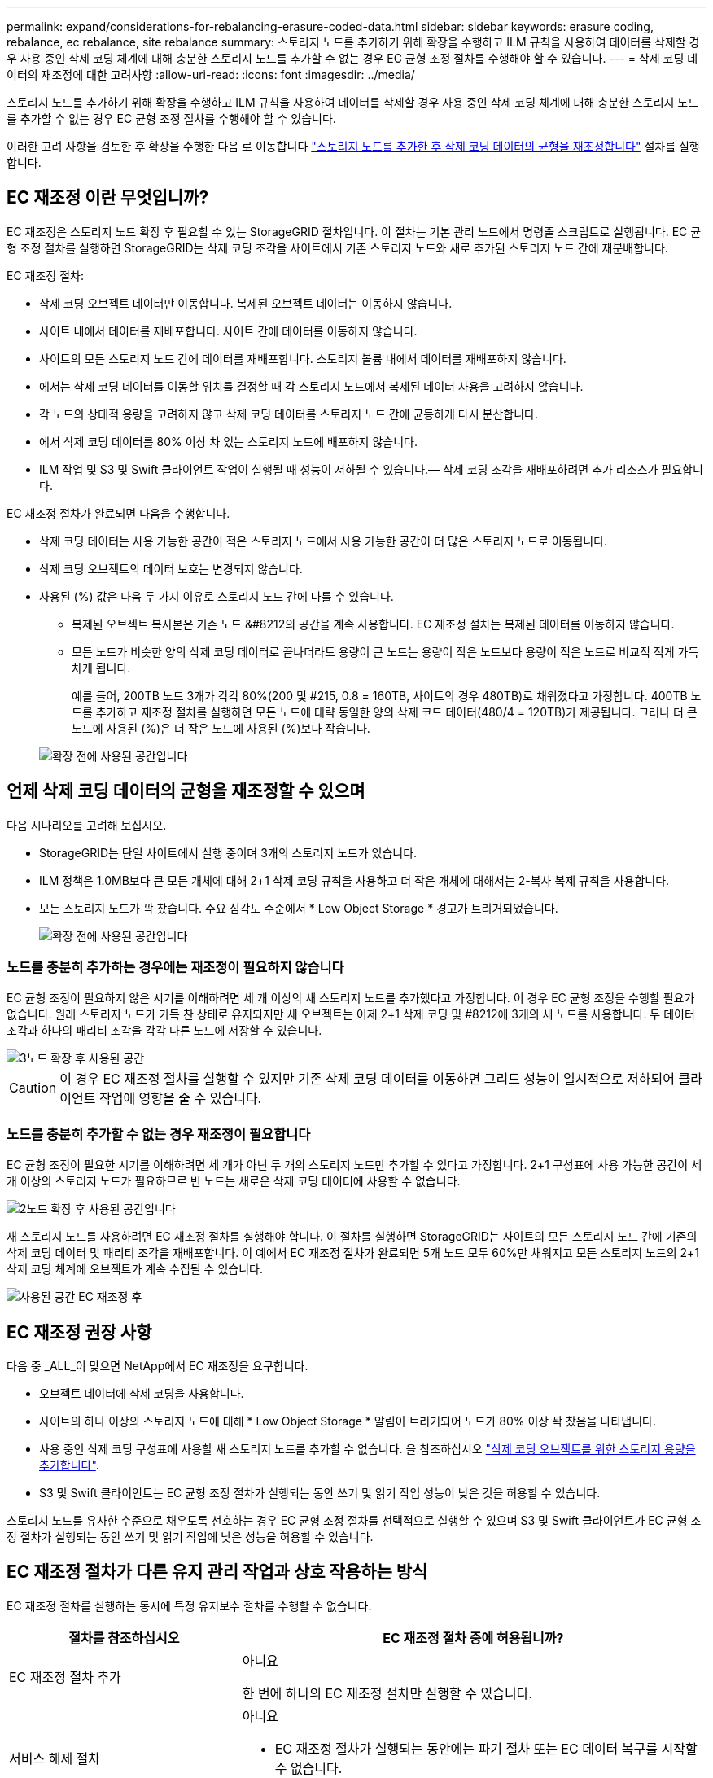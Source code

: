 ---
permalink: expand/considerations-for-rebalancing-erasure-coded-data.html 
sidebar: sidebar 
keywords: erasure coding, rebalance, ec rebalance, site rebalance 
summary: 스토리지 노드를 추가하기 위해 확장을 수행하고 ILM 규칙을 사용하여 데이터를 삭제할 경우 사용 중인 삭제 코딩 체계에 대해 충분한 스토리지 노드를 추가할 수 없는 경우 EC 균형 조정 절차를 수행해야 할 수 있습니다. 
---
= 삭제 코딩 데이터의 재조정에 대한 고려사항
:allow-uri-read: 
:icons: font
:imagesdir: ../media/


[role="lead"]
스토리지 노드를 추가하기 위해 확장을 수행하고 ILM 규칙을 사용하여 데이터를 삭제할 경우 사용 중인 삭제 코딩 체계에 대해 충분한 스토리지 노드를 추가할 수 없는 경우 EC 균형 조정 절차를 수행해야 할 수 있습니다.

이러한 고려 사항을 검토한 후 확장을 수행한 다음 로 이동합니다 link:rebalancing-erasure-coded-data-after-adding-storage-nodes.html["스토리지 노드를 추가한 후 삭제 코딩 데이터의 균형을 재조정합니다"] 절차를 실행합니다.



== EC 재조정 이란 무엇입니까?

EC 재조정은 스토리지 노드 확장 후 필요할 수 있는 StorageGRID 절차입니다. 이 절차는 기본 관리 노드에서 명령줄 스크립트로 실행됩니다. EC 균형 조정 절차를 실행하면 StorageGRID는 삭제 코딩 조각을 사이트에서 기존 스토리지 노드와 새로 추가된 스토리지 노드 간에 재분배합니다.

EC 재조정 절차:

* 삭제 코딩 오브젝트 데이터만 이동합니다. 복제된 오브젝트 데이터는 이동하지 않습니다.
* 사이트 내에서 데이터를 재배포합니다. 사이트 간에 데이터를 이동하지 않습니다.
* 사이트의 모든 스토리지 노드 간에 데이터를 재배포합니다. 스토리지 볼륨 내에서 데이터를 재배포하지 않습니다.
* 에서는 삭제 코딩 데이터를 이동할 위치를 결정할 때 각 스토리지 노드에서 복제된 데이터 사용을 고려하지 않습니다.
* 각 노드의 상대적 용량을 고려하지 않고 삭제 코딩 데이터를 스토리지 노드 간에 균등하게 다시 분산합니다.
* 에서 삭제 코딩 데이터를 80% 이상 차 있는 스토리지 노드에 배포하지 않습니다.
* ILM 작업 및 S3 및 Swift 클라이언트 작업이 실행될 때 성능이 저하될 수 있습니다.&#8212; 삭제 코딩 조각을 재배포하려면 추가 리소스가 필요합니다.


EC 재조정 절차가 완료되면 다음을 수행합니다.

* 삭제 코딩 데이터는 사용 가능한 공간이 적은 스토리지 노드에서 사용 가능한 공간이 더 많은 스토리지 노드로 이동됩니다.
* 삭제 코딩 오브젝트의 데이터 보호는 변경되지 않습니다.
* 사용된 (%) 값은 다음 두 가지 이유로 스토리지 노드 간에 다를 수 있습니다.
+
** 복제된 오브젝트 복사본은 기존 노드 &#8212의 공간을 계속 사용합니다. EC 재조정 절차는 복제된 데이터를 이동하지 않습니다.
** 모든 노드가 비슷한 양의 삭제 코딩 데이터로 끝나더라도 용량이 큰 노드는 용량이 작은 노드보다 용량이 적은 노드로 비교적 적게 가득 차게 됩니다.
+
예를 들어, 200TB 노드 3개가 각각 80%(200 및 #215, 0.8 = 160TB, 사이트의 경우 480TB)로 채워졌다고 가정합니다. 400TB 노드를 추가하고 재조정 절차를 실행하면 모든 노드에 대략 동일한 양의 삭제 코드 데이터(480/4 = 120TB)가 제공됩니다. 그러나 더 큰 노드에 사용된 (%)은 더 작은 노드에 사용된 (%)보다 작습니다.

+
image::../media/used_space_with_larger_node.png[확장 전에 사용된 공간입니다]







== 언제 삭제 코딩 데이터의 균형을 재조정할 수 있으며

다음 시나리오를 고려해 보십시오.

* StorageGRID는 단일 사이트에서 실행 중이며 3개의 스토리지 노드가 있습니다.
* ILM 정책은 1.0MB보다 큰 모든 개체에 대해 2+1 삭제 코딩 규칙을 사용하고 더 작은 개체에 대해서는 2-복사 복제 규칙을 사용합니다.
* 모든 스토리지 노드가 꽉 찼습니다. 주요 심각도 수준에서 * Low Object Storage * 경고가 트리거되었습니다.
+
image::../media/used_space_before_expansion.png[확장 전에 사용된 공간입니다]





=== 노드를 충분히 추가하는 경우에는 재조정이 필요하지 않습니다

EC 균형 조정이 필요하지 않은 시기를 이해하려면 세 개 이상의 새 스토리지 노드를 추가했다고 가정합니다. 이 경우 EC 균형 조정을 수행할 필요가 없습니다. 원래 스토리지 노드가 가득 찬 상태로 유지되지만 새 오브젝트는 이제 2+1 삭제 코딩 및 #8212에 3개의 새 노드를 사용합니다. 두 데이터 조각과 하나의 패리티 조각을 각각 다른 노드에 저장할 수 있습니다.

image::../media/used_space_after_3_node_expansion.png[3노드 확장 후 사용된 공간]


CAUTION: 이 경우 EC 재조정 절차를 실행할 수 있지만 기존 삭제 코딩 데이터를 이동하면 그리드 성능이 일시적으로 저하되어 클라이언트 작업에 영향을 줄 수 있습니다.



=== 노드를 충분히 추가할 수 없는 경우 재조정이 필요합니다

EC 균형 조정이 필요한 시기를 이해하려면 세 개가 아닌 두 개의 스토리지 노드만 추가할 수 있다고 가정합니다. 2+1 구성표에 사용 가능한 공간이 세 개 이상의 스토리지 노드가 필요하므로 빈 노드는 새로운 삭제 코딩 데이터에 사용할 수 없습니다.

image::../media/used_space_after_2_node_expansion.png[2노드 확장 후 사용된 공간입니다]

새 스토리지 노드를 사용하려면 EC 재조정 절차를 실행해야 합니다. 이 절차를 실행하면 StorageGRID는 사이트의 모든 스토리지 노드 간에 기존의 삭제 코딩 데이터 및 패리티 조각을 재배포합니다. 이 예에서 EC 재조정 절차가 완료되면 5개 노드 모두 60%만 채워지고 모든 스토리지 노드의 2+1 삭제 코딩 체계에 오브젝트가 계속 수집될 수 있습니다.

image::../media/used_space_after_ec_rebalance.png[사용된 공간 EC 재조정 후]



== EC 재조정 권장 사항

다음 중 _ALL_이 맞으면 NetApp에서 EC 재조정을 요구합니다.

* 오브젝트 데이터에 삭제 코딩을 사용합니다.
* 사이트의 하나 이상의 스토리지 노드에 대해 * Low Object Storage * 알림이 트리거되어 노드가 80% 이상 꽉 찼음을 나타냅니다.
* 사용 중인 삭제 코딩 구성표에 사용할 새 스토리지 노드를 추가할 수 없습니다. 을 참조하십시오 link:adding-storage-capacity-for-erasure-coded-objects.html["삭제 코딩 오브젝트를 위한 스토리지 용량을 추가합니다"].
* S3 및 Swift 클라이언트는 EC 균형 조정 절차가 실행되는 동안 쓰기 및 읽기 작업 성능이 낮은 것을 허용할 수 있습니다.


스토리지 노드를 유사한 수준으로 채우도록 선호하는 경우 EC 균형 조정 절차를 선택적으로 실행할 수 있으며 S3 및 Swift 클라이언트가 EC 균형 조정 절차가 실행되는 동안 쓰기 및 읽기 작업에 낮은 성능을 허용할 수 있습니다.



== EC 재조정 절차가 다른 유지 관리 작업과 상호 작용하는 방식

EC 재조정 절차를 실행하는 동시에 특정 유지보수 절차를 수행할 수 없습니다.

[cols="1a,2a"]
|===
| 절차를 참조하십시오 | EC 재조정 절차 중에 허용됩니까? 


 a| 
EC 재조정 절차 추가
 a| 
아니요

한 번에 하나의 EC 재조정 절차만 실행할 수 있습니다.



 a| 
서비스 해제 절차

EC 데이터 복구 작업
 a| 
아니요

* EC 재조정 절차가 실행되는 동안에는 파기 절차 또는 EC 데이터 복구를 시작할 수 없습니다.
* 스토리지 노드 서비스 해제 절차 또는 EC 데이터 복구가 실행 중인 동안에는 EC 재조정 절차를 시작할 수 없습니다.




 a| 
확장 절차
 a| 
아니요

확장 시 새 스토리지 노드를 추가해야 하는 경우 모든 새 노드를 추가한 후 EC 균형 조정 절차를 실행합니다.



 a| 
업그레이드 절차
 a| 
아니요

StorageGRID 소프트웨어를 업그레이드해야 하는 경우 EC 재조정 절차를 실행하기 전이나 후에 업그레이드 절차를 수행합니다. 필요에 따라 EC 재조정 절차를 종료하여 소프트웨어 업그레이드를 수행할 수 있습니다.



 a| 
어플라이언스 노드 클론 절차
 a| 
아니요

어플라이언스 스토리지 노드를 복제해야 하는 경우 새 노드를 추가한 후 EC 재조정 절차를 실행합니다.



 a| 
핫픽스 절차
 a| 
예.

EC 재조정 절차가 실행되는 동안 StorageGRID 핫픽스를 적용할 수 있습니다.



 a| 
기타 유지보수 절차
 a| 
아니요

다른 유지보수 절차를 실행하기 전에 EC 재조정 절차를 종료해야 합니다.

|===


== EC 재조정 절차가 ILM과 상호 작용하는 방법

EC 재조정 절차가 실행되는 동안 기존 삭제 코딩 오브젝트의 위치를 변경할 수 있는 ILM을 변경하지 마십시오. 예를 들어 삭제 코딩 프로필이 다른 ILM 규칙을 사용하지 마십시오. 이러한 ILM을 변경해야 하는 경우 EC 재조정 절차를 종료해야 합니다.
